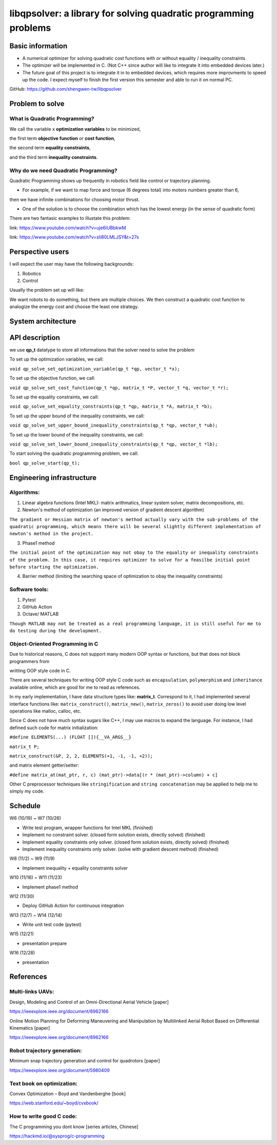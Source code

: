 #################################################################
libqpsolver: a library for solving quadratic programming problems
#################################################################

Basic information
#################

* A numerical optimizer for solving quadratic cost functions with or without equality / inequality constraints

* The optimizer will be implemented in C. (Not C++ since author will like to integrate it into embedded devices later.)

* The future goal of this project is to integrate it in to embedded devices, which requires more improvments to
  speed up the code. I expect myself to finish the first version this semester and able to run it on normal PC.

GitHub: https://github.com/shengwen-tw/libqpsolver

Problem to solve
################

What is Quadratic Programming?
------------------------------

.. image:: qp_formula.PNG

We call the variable x **optimization variables** to be minimized,

the first term **objective function** or **cost function**,

the second term **equality constraints**,

and the third term **inequality constraints**.

Why do we need Quadratic Programming?
-------------------------------------

Quadratic Programming shows up frequently in robotics field like control or trajectory planning.

* For example, if we want to map force and torque (6 degrees total) into motors numbers greater than 6,
then we have infinite combinations for choosing motor thrust.

* One of the solution is to choose the combination which has the lowest energy (in the sense of quadratic form)

There are two fantasic examples to illustate this problem:

.. image:: dragon.PNG

link: https://www.youtube.com/watch?v=uje6iUBbkwM

.. image:: omnicopter.PNG

link: https://www.youtube.com/watch?v=sIi80LMLJSY&t=27s


Perspective users
#################

I will expect the user may have the following backgrounds:

1. Robotics

2. Control

Usually the problem set up will like: 

We want robots to do something, but there are multiple choices.
We then construct a quadratic cost function to analogize the energy cost and choose the least one strategy.

System architecture
###################

.. image:: architecture.PNG

API description
###############

we use **qp_t** datatype to store all informations that the solver need to solve the problem

To set up the optimization variables, we call:

``void qp_solve_set_optimization_variable(qp_t *qp, vector_t *x);``

To set up the objective function, we call:

``void qp_solve_set_cost_function(qp_t *qp, matrix_t *P, vector_t *q, vector_t *r);``

To set up the equality constraints, we call:

``void qp_solve_set_equality_constraints(qp_t *qp, matrix_t *A, matrix_t *b);``

To set up the upper bound of the inequality constraints, we call:

``void qp_solve_set_upper_bound_inequality_constraints(qp_t *qp, vector_t *ub);``

To set up the lower bound of the inequality constraints, we call:

``void qp_solve_set_lower_bound_inequality_constraints(qp_t *qp, vector_t *lb);``

To start solving the quadratic programming problem, we call:

``bool qp_solve_start(qp_t);``

Engineering infrastructure
##########################

Algorithms:
-----------

1. Linear algebra functions (Intel MKL): matrix arithmatics, linear system solver, matrix decompositions, etc.

2. Newton's method of optimization (an improved version of gradient descent algorithm)

``The gradient or Hessian matrix of newton's method actually vary with the sub-problems of the quadratic programming,
which means there will be several slightly different implementation of newton's method in the project.``

3. Phase1 method 

``The initial point of the optimization may not obay to the equality or inequality constraints of the problem.
In this case, it requires optimizer to solve for a feasilbe initial point before starting the optimization.``

4. Barrier method (limiting the searching space of optimization to obay the inequality constraints)

Software tools:
---------------

1. Pytest

2. GitHub Action

3. Octave/ MATLAB

``Though MATLAB may not be treated as a real programming language, it is still useful for me to do testing during the development.``

Object-Oriented Programming in C
--------------------------------

Due to historical reasons, C does not support many modern OOP syntax or functions, but that does not block programmers from

writting OOP style code in C.

There are several techniques for writing OOP style C code such as ``encapsulation``, ``polymorphism`` and ``inheritance`` available online, which are good for me to read as references.

In my early implementation, I have data structure types like: **matrix_t**. Correspond to it, I had implemented several interface functions like:
``matrix_construct()``, ``matrix_new()``, ``matrix_zeros()`` to avoid user doing low level operations like malloc, calloc, etc.

Since C does not have much syntax sugars like C++, I may use macros to expand the language.
For instance, I had defined such code for matrix initialization:

``#define ELEMENTS(...) (FLOAT []){__VA_ARGS__}``

``matrix_t P;``

``matrix_construct(&P, 2, 2, ELEMENTS(+1, -1, -1, +2));``

and matrix element getter/setter:

``#define matrix_at(mat_ptr, r, c) (mat_ptr)->data[(r * (mat_ptr)->column) + c]``

Other C preprocessor techniques like ``stringification`` and ``string concatenation`` may be applied to help me to simply my code.

Schedule
########

W6 (10/19) ~ W7 (10/26)

* Write test program, wrapper functions for Intel MKL (finished)

* Implement no constraint solver. (closed form solution exists, directly solved) (finished)

* Implement equality constraints only solver. (closed form solution exists, directly solved) (finished)

* Implement inequality constraints only solver. (solve with gradient descent method) (finished)

W8 (11/2) ~ W9 (11/9)

* Implement inequality + equality constraints solver

W10 (11/16) ~ W11 (11/23)

* Implement phase1 method

W12 (11/30)

* Deploy GitHub Action for continuous integration

W13 (12/7) ~ W14 (12/14)

* Write unit test code (pytest)

W15 (12/21)

* presentation prepare

W16 (12/28) 

* presentation

References
##########

Multi-links UAVs:
-----------------

Design, Modeling and Control of an Omni-Directional Aerial Vehicle [paper]

https://ieeexplore.ieee.org/document/8962166

Online Motion Planning for Deforming Maneuvering and Manipulation by Multilinked Aerial Robot Based on Differential Kinematics [paper]

https://ieeexplore.ieee.org/document/8962166

Robot trajectory generation:
----------------------------

Minimum snap trajectory generation and control for quadrotors [paper]

https://ieeexplore.ieee.org/document/5980409

Text book on optimization:
--------------------------

Convex Optimization – Boyd and Vandenberghe [book]

https://web.stanford.edu/~boyd/cvxbook/

How to write good C code:
-------------------------

The C programming you dont know [series articles, Chinese]

https://hackmd.io/@sysprog/c-programming 
